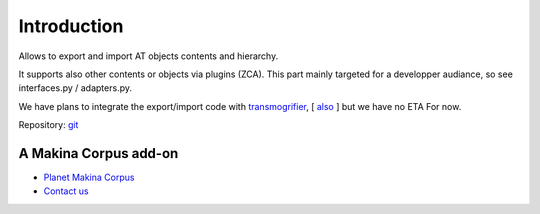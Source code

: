 Introduction
============

Allows to export and import AT objects contents and hierarchy.

It supports also other contents or objects via plugins (ZCA).
This part  mainly targeted for a developper audiance, so see interfaces.py / adapters.py.


We have plans to integrate the export/import code with transmogrifier_, [ also_ ] but we have no ETA For now.

.. _transmogrifier: http://pypi.python.org/pypi/collective.transmogrifier/
.. _also: http://pypi.python.org/pypi/plone.app.transmogrifier/


Repository: git_


.. _git: https://github.com/collective/Products.csvreplicata.git

A Makina Corpus add-on
-------------------------
|makinacom|_

* `Planet Makina Corpus <http://www.makina-corpus.org>`_
* `Contact us <mailto:python@makina-corpus.org>`_

.. |makinacom| image:: http://depot.makina-corpus.org/public/logo.gif
.. _makinacom:  http://www.makina-corpus.com

